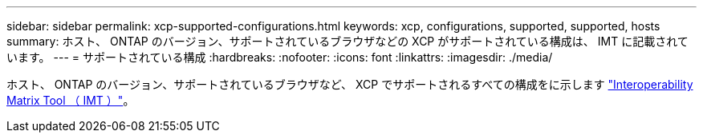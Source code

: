 ---
sidebar: sidebar 
permalink: xcp-supported-configurations.html 
keywords: xcp, configurations, supported, supported, hosts 
summary: ホスト、 ONTAP のバージョン、サポートされているブラウザなどの XCP がサポートされている構成は、 IMT に記載されています。 
---
= サポートされている構成
:hardbreaks:
:nofooter: 
:icons: font
:linkattrs: 
:imagesdir: ./media/


[role="lead"]
ホスト、 ONTAP のバージョン、サポートされているブラウザなど、 XCP でサポートされるすべての構成をに示します link:https://mysupport.netapp.com/matrix/["Interoperability Matrix Tool （ IMT ）"^]。
